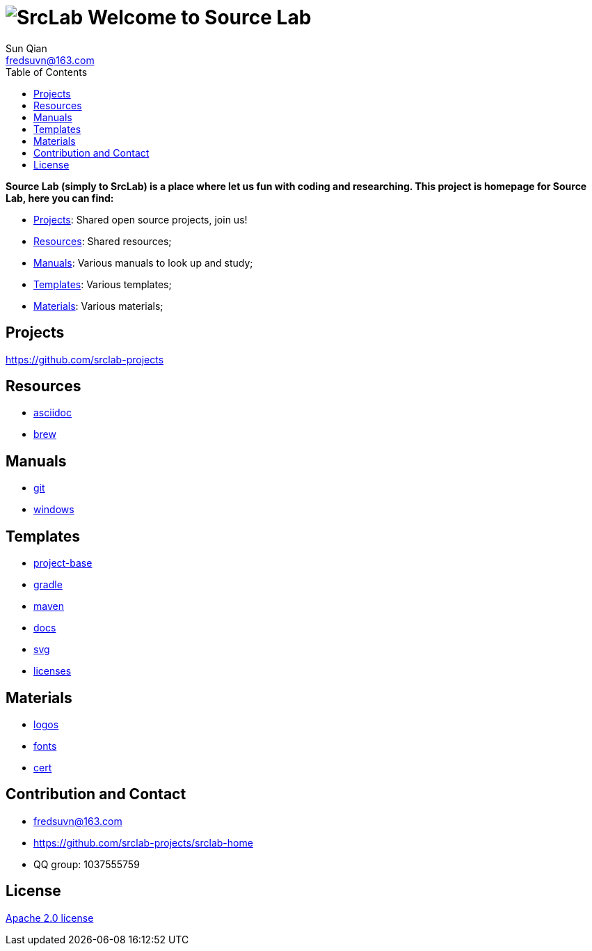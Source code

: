 = image:logo.svg[SrcLab] Welcome to Source Lab
:toc:
:toclevels: 3
Sun Qian <fredsuvn@163.com>
:encoding: UTF-8
:emaill: fredsuvn@163.com
:url: https://github.com/srclab-projects/srclab-home
:license: https://www.apache.org/licenses/LICENSE-2.0.html[Apache 2.0 license]

:projects-url: https://github.com/srclab-projects
:qq-group: QQ group: 1037555759

*Source Lab (simply to SrcLab) is a place where let us fun with coding and researching.
This project is homepage for Source Lab, here you can find:*

* <<Projects>>: Shared open source projects, join us!
* <<Resources>>: Shared resources;
* <<Manuals>>: Various manuals to look up and study;
* <<Templates>>: Various templates;
* <<Materials>>: Various materials;

== Projects

{projects-url}

== Resources

* link:resources/asciidoc/[asciidoc]
* link:resources/brew/[brew]

== Manuals

* link:manuals/git/[git]
* link:manuals/windows/[windows]

== Templates

* link:templates/project-base/[project-base]
* link:templates/gradle/[gradle]
* link:templates/maven/[maven]
* link:templates/docs/[docs]
* link:templates/svg/[svg]
* link:templates/licenses/[licenses]

== Materials

* link:materials/logos/[logos]
* link:materials/fonts/[fonts]
* link:materials/cert/[cert]

== Contribution and Contact

* {emaill}
* {url}
* {qq-group}

== License

{license}